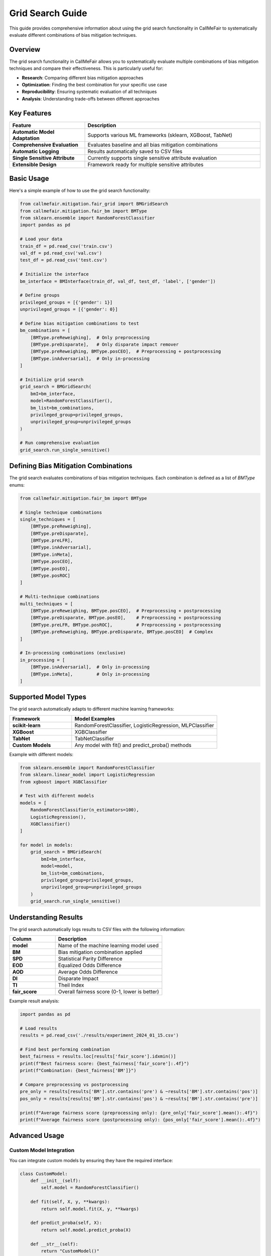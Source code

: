 Grid Search Guide
================

This guide provides comprehensive information about using the grid search functionality
in CallMeFair to systematically evaluate different combinations of bias mitigation techniques.

Overview
--------

The grid search functionality in CallMeFair allows you to systematically evaluate
multiple combinations of bias mitigation techniques and compare their effectiveness.
This is particularly useful for:

* **Research**: Comparing different bias mitigation approaches
* **Optimization**: Finding the best combination for your specific use case
* **Reproducibility**: Ensuring systematic evaluation of all techniques
* **Analysis**: Understanding trade-offs between different approaches

Key Features
-----------

.. list-table::
   :widths: 30 70
   :header-rows: 1

   * - Feature
     - Description
   * - **Automatic Model Adaptation**
     - Supports various ML frameworks (sklearn, XGBoost, TabNet)
   * - **Comprehensive Evaluation**
     - Evaluates baseline and all bias mitigation combinations
   * - **Automatic Logging**
     - Results automatically saved to CSV files
   * - **Single Sensitive Attribute**
     - Currently supports single sensitive attribute evaluation
   * - **Extensible Design**
     - Framework ready for multiple sensitive attributes

Basic Usage
-----------

Here's a simple example of how to use the grid search functionality:

.. code-block:: python

   from callmefair.mitigation.fair_grid import BMGridSearch
   from callmefair.mitigation.fair_bm import BMType
   from sklearn.ensemble import RandomForestClassifier
   import pandas as pd

   # Load your data
   train_df = pd.read_csv('train.csv')
   val_df = pd.read_csv('val.csv')
   test_df = pd.read_csv('test.csv')

   # Initialize the interface
   bm_interface = BMInterface(train_df, val_df, test_df, 'label', ['gender'])

   # Define groups
   privileged_groups = [{'gender': 1}]
   unprivileged_groups = [{'gender': 0}]

   # Define bias mitigation combinations to test
   bm_combinations = [
       [BMType.preReweighing],  # Only preprocessing
       [BMType.preDisparate],   # Only disparate impact remover
       [BMType.preReweighing, BMType.posCEO],  # Preprocessing + postprocessing
       [BMType.inAdversarial],  # Only in-processing
   ]

   # Initialize grid search
   grid_search = BMGridSearch(
       bmI=bm_interface,
       model=RandomForestClassifier(),
       bm_list=bm_combinations,
       privileged_group=privileged_groups,
       unprivileged_group=unprivileged_groups
   )

   # Run comprehensive evaluation
   grid_search.run_single_sensitive()

Defining Bias Mitigation Combinations
-----------------------------------

The grid search evaluates combinations of bias mitigation techniques. Each combination
is defined as a list of `BMType` enums:

.. code-block:: python

   from callmefair.mitigation.fair_bm import BMType

   # Single technique combinations
   single_techniques = [
       [BMType.preReweighing],
       [BMType.preDisparate],
       [BMType.preLFR],
       [BMType.inAdversarial],
       [BMType.inMeta],
       [BMType.posCEO],
       [BMType.posEO],
       [BMType.posROC]
   ]

   # Multi-technique combinations
   multi_techniques = [
       [BMType.preReweighing, BMType.posCEO],  # Preprocessing + postprocessing
       [BMType.preDisparate, BMType.posEO],    # Preprocessing + postprocessing
       [BMType.preLFR, BMType.posROC],         # Preprocessing + postprocessing
       [BMType.preReweighing, BMType.preDisparate, BMType.posCEO]  # Complex
   ]

   # In-processing combinations (exclusive)
   in_processing = [
       [BMType.inAdversarial],  # Only in-processing
       [BMType.inMeta],         # Only in-processing
   ]

Supported Model Types
--------------------

The grid search automatically adapts to different machine learning frameworks:

.. list-table::
   :widths: 30 70
   :header-rows: 1

   * - Framework
     - Model Examples
   * - **scikit-learn**
     - RandomForestClassifier, LogisticRegression, MLPClassifier
   * - **XGBoost**
     - XGBClassifier
   * - **TabNet**
     - TabNetClassifier
   * - **Custom Models**
     - Any model with fit() and predict_proba() methods

Example with different models:

.. code-block:: python

   from sklearn.ensemble import RandomForestClassifier
   from sklearn.linear_model import LogisticRegression
   from xgboost import XGBClassifier

   # Test with different models
   models = [
       RandomForestClassifier(n_estimators=100),
       LogisticRegression(),
       XGBClassifier()
   ]

   for model in models:
       grid_search = BMGridSearch(
           bmI=bm_interface,
           model=model,
           bm_list=bm_combinations,
           privileged_group=privileged_groups,
           unprivileged_group=unprivileged_groups
       )
       grid_search.run_single_sensitive()

Understanding Results
-------------------

The grid search automatically logs results to CSV files with the following information:

.. list-table::
   :widths: 30 70
   :header-rows: 1

   * - Column
     - Description
   * - **model**
     - Name of the machine learning model used
   * - **BM**
     - Bias mitigation combination applied
   * - **SPD**
     - Statistical Parity Difference
   * - **EOD**
     - Equalized Odds Difference
   * - **AOD**
     - Average Odds Difference
   * - **DI**
     - Disparate Impact
   * - **TI**
     - Theil Index
   * - **fair_score**
     - Overall fairness score (0-1, lower is better)

Example result analysis:

.. code-block:: python

   import pandas as pd

   # Load results
   results = pd.read_csv('./results/experiment_2024_01_15.csv')

   # Find best performing combination
   best_fairness = results.loc[results['fair_score'].idxmin()]
   print(f"Best fairness score: {best_fairness['fair_score']:.4f}")
   print(f"Combination: {best_fairness['BM']}")

   # Compare preprocessing vs postprocessing
   pre_only = results[results['BM'].str.contains('pre') & ~results['BM'].str.contains('pos')]
   pos_only = results[results['BM'].str.contains('pos') & ~results['BM'].str.contains('pre')]
   
   print(f"Average fairness score (preprocessing only): {pre_only['fair_score'].mean():.4f}")
   print(f"Average fairness score (postprocessing only): {pos_only['fair_score'].mean():.4f}")

Advanced Usage
-------------

Custom Model Integration
~~~~~~~~~~~~~~~~~~~~~~~

You can integrate custom models by ensuring they have the required interface:

.. code-block:: python

   class CustomModel:
       def __init__(self):
           self.model = RandomForestClassifier()
       
       def fit(self, X, y, **kwargs):
           return self.model.fit(X, y, **kwargs)
       
       def predict_proba(self, X):
           return self.model.predict_proba(X)
       
       def __str__(self):
           return "CustomModel()"

   # Use custom model in grid search
   grid_search = BMGridSearch(
       bmI=bm_interface,
       model=CustomModel(),
       bm_list=bm_combinations,
       privileged_group=privileged_groups,
       unprivileged_group=unprivileged_groups
   )

In-Processing Only Evaluation
~~~~~~~~~~~~~~~~~~~~~~~~~~~~

For in-processing techniques, you can set the model to None:

.. code-block:: python

   # Evaluate only in-processing techniques
   in_processing_combinations = [
       [BMType.inAdversarial],
       [BMType.inMeta]
   ]

   grid_search = BMGridSearch(
       bmI=bm_interface,
       model=None,  # No external model needed
       bm_list=in_processing_combinations,
       privileged_group=privileged_groups,
       unprivileged_group=unprivileged_groups
   )

Result Aggregation
~~~~~~~~~~~~~~~~~

For large-scale experiments, you can aggregate results from multiple runs:

.. code-block:: python

   from callmefair.mitigation.fair_log import aggregate_csv_files

   # Aggregate results from multiple experiments
   aggregate_csv_files(
       folder_path='./results/',
       output_file='./results/aggregated_results.csv',
       num_processes=8
   )

Best Practices
-------------

1. **Systematic Evaluation**
   - Start with single techniques before combining
   - Include baseline (no bias mitigation) for comparison
   - Test both preprocessing and postprocessing approaches

2. **Model Selection**
   - Use multiple model types for robustness
   - Consider computational requirements
   - Test with your specific data characteristics

3. **Combination Design**
   - Avoid incompatible combinations (e.g., multiple in-processing)
   - Consider the order of techniques
   - Test both simple and complex combinations

4. **Result Analysis**
   - Look at both fairness and accuracy metrics
   - Consider the trade-off between fairness and performance
   - Analyze which techniques work best for your specific case

5. **Reproducibility**
   - Use fixed random seeds
   - Document all experimental parameters
   - Save raw results for later analysis

Troubleshooting
--------------

Common Issues and Solutions
~~~~~~~~~~~~~~~~~~~~~~~~~~

**Import Errors**
   - Ensure all required dependencies are installed
   - Check that model types are supported

**Memory Issues**
   - Use smaller datasets for initial testing
   - Reduce the number of combinations
   - Use more efficient model types

**In-Processing Errors**
   - Ensure TensorFlow is installed for adversarial debiasing
   - Check that sensitive attributes are properly defined
   - Verify that groups are correctly specified

**Result Interpretation**
   - Check that fairness metrics are in expected ranges
   - Verify that baseline performance is reasonable
   - Ensure that improvements are statistically significant

Future Enhancements
------------------

The grid search functionality is designed for future enhancements:

* **Multiple Sensitive Attributes**: Support for intersectional fairness
* **Hyperparameter Optimization**: Automatic tuning of technique parameters
* **Advanced Model Support**: Integration with more ML frameworks
* **Parallel Processing**: Distributed evaluation across multiple machines
* **Interactive Analysis**: Web-based result visualization

For more advanced usage, see the :doc:`../api/mitigation` documentation. 
